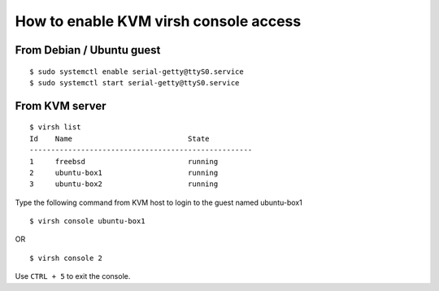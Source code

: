 How to enable KVM virsh console access
======================================

From Debian / Ubuntu guest
--------------------------

::
    
    $ sudo systemctl enable serial-getty@ttyS0.service
    $ sudo systemctl start serial-getty@ttyS0.service

From KVM server
---------------

::

    $ virsh list
    Id    Name                           State
    ----------------------------------------------------
    1     freebsd                        running
    2     ubuntu-box1                    running
    3     ubuntu-box2                    running

Type the following command from KVM host to login to the guest named ubuntu-box1
    
::
    
    $ virsh console ubuntu-box1

OR

::

    $ virsh console 2

Use ``CTRL + 5`` to exit the console.
